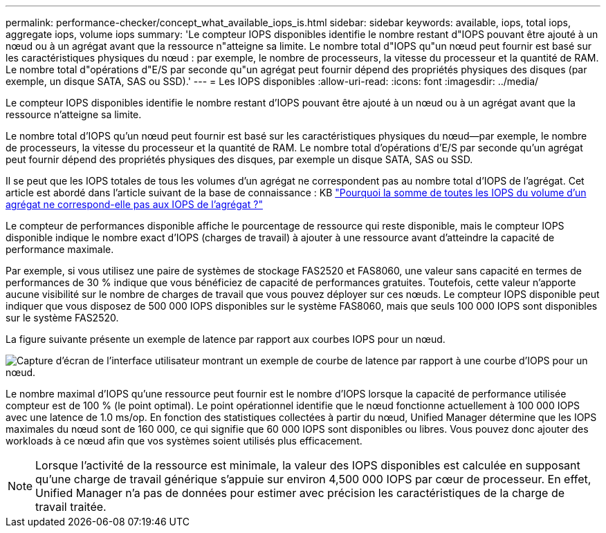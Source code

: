 ---
permalink: performance-checker/concept_what_available_iops_is.html 
sidebar: sidebar 
keywords: available, iops, total iops, aggregate iops, volume iops 
summary: 'Le compteur IOPS disponibles identifie le nombre restant d"IOPS pouvant être ajouté à un nœud ou à un agrégat avant que la ressource n"atteigne sa limite. Le nombre total d"IOPS qu"un nœud peut fournir est basé sur les caractéristiques physiques du nœud : par exemple, le nombre de processeurs, la vitesse du processeur et la quantité de RAM. Le nombre total d"opérations d"E/S par seconde qu"un agrégat peut fournir dépend des propriétés physiques des disques (par exemple, un disque SATA, SAS ou SSD).' 
---
= Les IOPS disponibles
:allow-uri-read: 
:icons: font
:imagesdir: ../media/


[role="lead"]
Le compteur IOPS disponibles identifie le nombre restant d'IOPS pouvant être ajouté à un nœud ou à un agrégat avant que la ressource n'atteigne sa limite.

Le nombre total d'IOPS qu'un nœud peut fournir est basé sur les caractéristiques physiques du nœud--par exemple, le nombre de processeurs, la vitesse du processeur et la quantité de RAM. Le nombre total d'opérations d'E/S par seconde qu'un agrégat peut fournir dépend des propriétés physiques des disques, par exemple un disque SATA, SAS ou SSD.

Il se peut que les IOPS totales de tous les volumes d'un agrégat ne correspondent pas au nombre total d'IOPS de l'agrégat. Cet article est abordé dans l'article suivant de la base de connaissance : KB link:https://kb.netapp.com/Advice_and_Troubleshooting/Data_Infrastructure_Management/Active_IQ_Unified_Manager/Why_does_the_sum_of_all_volume_IOPs_in_an_aggregate_not_match_the_aggregate_IOPs%3F["Pourquoi la somme de toutes les IOPS du volume d'un agrégat ne correspond-elle pas aux IOPS de l'agrégat ?"]

Le compteur de performances disponible affiche le pourcentage de ressource qui reste disponible, mais le compteur IOPS disponible indique le nombre exact d'IOPS (charges de travail) à ajouter à une ressource avant d'atteindre la capacité de performance maximale.

Par exemple, si vous utilisez une paire de systèmes de stockage FAS2520 et FAS8060, une valeur sans capacité en termes de performances de 30 % indique que vous bénéficiez de capacité de performances gratuites. Toutefois, cette valeur n'apporte aucune visibilité sur le nombre de charges de travail que vous pouvez déployer sur ces nœuds. Le compteur IOPS disponible peut indiquer que vous disposez de 500 000 IOPS disponibles sur le système FAS8060, mais que seuls 100 000 IOPS sont disponibles sur le système FAS2520.

La figure suivante présente un exemple de latence par rapport aux courbes IOPS pour un nœud.

image::../media/available_iops.gif[Capture d'écran de l'interface utilisateur montrant un exemple de courbe de latence par rapport à une courbe d'IOPS pour un nœud.]

Le nombre maximal d'IOPS qu'une ressource peut fournir est le nombre d'IOPS lorsque la capacité de performance utilisée compteur est de 100 % (le point optimal). Le point opérationnel identifie que le nœud fonctionne actuellement à 100 000 IOPS avec une latence de 1.0 ms/op. En fonction des statistiques collectées à partir du nœud, Unified Manager détermine que les IOPS maximales du nœud sont de 160 000, ce qui signifie que 60 000 IOPS sont disponibles ou libres. Vous pouvez donc ajouter des workloads à ce nœud afin que vos systèmes soient utilisés plus efficacement.

[NOTE]
====
Lorsque l'activité de la ressource est minimale, la valeur des IOPS disponibles est calculée en supposant qu'une charge de travail générique s'appuie sur environ 4,500 000 IOPS par cœur de processeur. En effet, Unified Manager n'a pas de données pour estimer avec précision les caractéristiques de la charge de travail traitée.

====